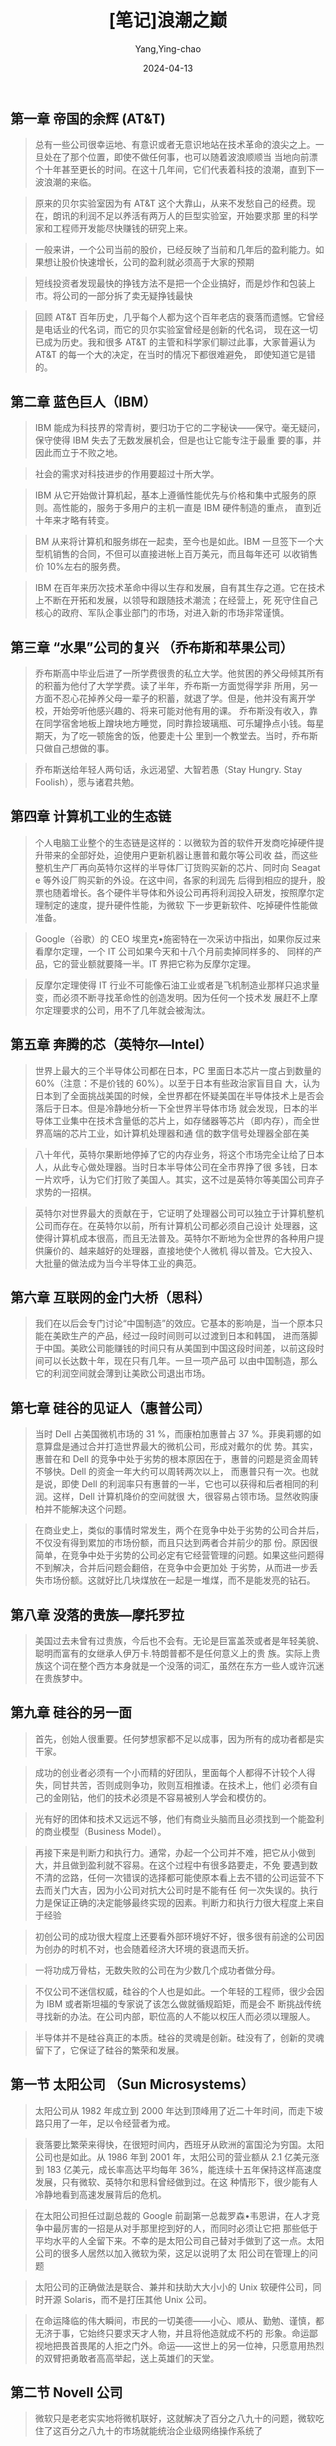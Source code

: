 :PROPERTIES:
:ID:       fc1d4966-a902-45ab-a1c8-badaa1bd7195
:END:
#+TITLE: [笔记]浪潮之巅
#+AUTHOR: Yang,Ying-chao
#+DATE:   2024-04-13
#+OPTIONS:  ^:nil H:5 num:t toc:2 \n:nil ::t |:t -:t f:t *:t tex:t d:(HIDE) tags:not-in-toc
#+STARTUP:  align nodlcheck oddeven lognotestate
#+SEQ_TODO: TODO(t) INPROGRESS(i) WAITING(w@) | DONE(d) CANCELED(c@)
#+LANGUAGE: en
#+TAGS:     noexport(n)
#+EXCLUDE_TAGS: noexport
#+FILETAGS: :tag1:tag2:note:ireader:


** 第一章 帝国的余辉 (AT&T)

#+BEGIN_QUOTE
总有一些公司很幸运地、有意识或者无意识地站在技术革命的浪尖之上。一旦处在了那个位置，即使不做任何事，也可以随着波浪顺顺当
当地向前漂个十年甚至更长的时间。在这十几年间，它们代表着科技的浪潮，直到下一波浪潮的来临。
#+END_QUOTE


#+BEGIN_QUOTE
原来的贝尔实验室因为有 AT&T 这个大靠山，从来不发愁自己的经费。现在，朗讯的利润不足以养活有两万人的巨型实验室，开始要求那
里的科学家和工程师开发能尽快赚钱的研究上来。
#+END_QUOTE


#+BEGIN_QUOTE
一般来讲，一个公司当前的股价，已经反映了当前和几年后的盈利能力。如果想让股价快速增长，公司的盈利就必须高于大家的预期
#+END_QUOTE


#+BEGIN_QUOTE
短线投资者发现最快的挣钱方法不是把一个企业搞好，而是炒作和包装上市。将公司的一部分拆了卖无疑挣钱最快
#+END_QUOTE


#+BEGIN_QUOTE
回顾 AT&T 百年历史，几乎每个人都为这个百年老店的衰落而遗憾。它曾经是电话业的代名词，而它的贝尔实验室曾经是创新的代名词，
现在这一切已成为历史。我和很多 AT&T 的主管和科学家们聊过此事，大家普遍认为 AT&T 的每一个大的决定，在当时的情况下都很难避免，
即使知道它是错的。
#+END_QUOTE



** 第二章 蓝色巨人（IBM）

#+BEGIN_QUOTE
IBM 能成为科技界的常青树，要归功于它的二字秘诀------保守。毫无疑问，保守使得 IBM 失去了无数发展机会，但是也让它能专注于最重
要的事，并因此而立于不败之地。
#+END_QUOTE


#+BEGIN_QUOTE
社会的需求对科技进步的作用要超过十所大学。
#+END_QUOTE


#+BEGIN_QUOTE
IBM 从它开始做计算机起，基本上遵循性能优先与价格和集中式服务的原则。高性能的，服务于多用户的主机一直是 IBM 硬件制造的重点，
直到近十年来才略有转变。
#+END_QUOTE


#+BEGIN_QUOTE
BM 从来将计算机和服务绑在一起卖，至今也是如此。IBM 一旦签下一个大型机销售的合同，不但可以直接进帐上百万美元，而且每年还可
以收销售价 10%左右的服务费。
#+END_QUOTE


#+BEGIN_QUOTE
IBM 在百年来历次技术革命中得以生存和发展，自有其生存之道。它在技术上不断在开拓和发展，以领导和跟随技术潮流；在经营上，死
死守住自己核心的政府、军队企事业部门的市场，对进入新的市场非常谨慎。
#+END_QUOTE



** 第三章 “水果”公司的复兴 （乔布斯和苹果公司）

#+BEGIN_QUOTE
乔布斯高中毕业后进了一所学费很贵的私立大学。他贫困的养父母倾其所有的积蓄为他付了大学学费。读了半年，乔布斯一方面觉得学非
所用，另一方面不忍心花掉养父母一辈子的积蓄，就退了学。但是，他并没有离开学校，开始旁听他感兴趣的、将来可能对他有用的课。
乔布斯没有收入，靠在同学宿舍地板上蹭块地方睡觉，同时靠捡玻璃瓶、可乐罐挣点小钱。每星期天，为了吃一顿施舍的饭，他要走十公
里到一个教堂去。当时，乔布斯只做自己想做的事。
#+END_QUOTE


#+BEGIN_QUOTE
乔布斯送给年轻人两句话，永远渴望、大智若愚（Stay Hungry. Stay Foolish），愿与诸君共勉。
#+END_QUOTE



** 第四章 计算机工业的生态链

#+BEGIN_QUOTE
个人电脑工业整个的生态链是这样的：以微软为首的软件开发商吃掉硬件提升带来的全部好处，迫使用户更新机器让惠普和戴尔等公司收
益，而这些整机生产厂再向英特尔这样的半导体厂订货购买新的芯片、同时向 Seagat e 等外设厂购买新的外设。在这中间，各家的利润先
后得到相应的提升，股票也随着增长。各个硬件半导体和外设公司再将利润投入研发，按照摩尔定理制定的速度，提升硬件性能，为微软
下一步更新软件、吃掉硬件性能做准备。
#+END_QUOTE


#+BEGIN_QUOTE
Google（谷歌）的 CEO 埃里克•施密特在一次采访中指出，如果你反过来看摩尔定理，一个 IT 公司如果今天和十八个月前卖掉同样多的、
同样的产品，它的营业额就要降一半。IT 界把它称为反摩尔定理。
#+END_QUOTE


#+BEGIN_QUOTE
反摩尔定理使得 IT 行业不可能像石油工业或者是飞机制造业那样只追求量变，而必须不断寻找革命性的创造发明。因为任何一个技术发
展赶不上摩尔定理要求的公司，用不了几年就会被淘汰。
#+END_QUOTE



** 第五章 奔腾的芯（英特尔---Intel）

#+BEGIN_QUOTE
世界上最大的三个半导体公司都在日本，PC 里面日本芯片一度占到数量的 60%（注意：不是价钱的 60%）。以至于日本有些政治家盲目自
大，认为日本到了全面挑战美国的时候，全世界都在怀疑美国在半导体技术上是否会落后于日本。但是冷静地分析一下全世界半导体市场
就会发现，日本的半导体工业集中在技术含量低的芯片上，如存储器等芯片（即内存），而全世界高端的芯片工业，如计算机处理器和通
信的数字信号处理器全部在美
#+END_QUOTE


#+BEGIN_QUOTE
八十年代，英特尔果断地停掉了它的内存业务，将这个市场完全让给了日本人，从此专心做处理器。当时日本半导体公司在全市界挣了很
多钱，日本一片欢呼，认为它们打败了美国人。其实，这不过是英特尔等美国公司弃子求势的一招棋。
#+END_QUOTE


#+BEGIN_QUOTE
英特尔对世界最大的贡献在于，它证明了处理器公司可以独立于计算机整机公司而存在。在英特尔以前，所有计算机公司都必须自己设计
处理器，这使得计算机成本很高，而且无法普及。英特尔不断地为全世界的各种用户提供廉价的、越来越好的处理器，直接地使个人微机
得以普及。它大投入、大批量的做法成为当今半导体工业的典范。
#+END_QUOTE



** 第六章 互联网的金门大桥（思科）

#+BEGIN_QUOTE
我们在以后会专门讨论“中国制造”的效应。它基本的影响是，当一个原本只能在美欧生产的产品，经过一段时间则可以过渡到日本和韩国，
进而落脚于中国。美欧公司能赚钱的时间只有从美国到中国这段时间差，以前这段时间可以长达数十年，现在只有几年。一旦一项产品可
以由中国制造，那么它的利润空间就会薄到让美欧公司退出市场。
#+END_QUOTE



** 第七章 硅谷的见证人（惠普公司）

#+BEGIN_QUOTE
当时 Dell 占美国微机市场的 31 %，而康柏加惠普占 37 %。菲奥莉娜的如意算盘是通过合并打造世界最大的微机公司，形成对戴尔的优
势。其实，惠普在和 Dell 的竞争中处于劣势的根本原因在于，惠普的问题是资金周转不够快。Dell 的资金一年大约可以周转两次以上，
而惠普只有一次。也就是说，即使 Dell 的利润率只有惠普的一半，它也可以获得和后者相同的利润。这样，Dell 计算机降价的空间就很
大，很容易占领市场。显然收购康柏并不能解决这个问题。
#+END_QUOTE


#+BEGIN_QUOTE
在商业史上，类似的事情时常发生，两个在竞争中处于劣势的公司合并后，不仅没有得到累加的市场份额，而且只达到两者合并前少的那
份。原因很简单，在竞争中处于劣势的公司必定有它经营管理的问题。如果这些问题得不到解决，合并后问题会翻倍，在竞争中会更加处
于劣势，从而进一步丢失市场份额。这就好比几块煤放在一起是一堆煤，而不是能发亮的钻石。
#+END_QUOTE



** 第八章 没落的贵族---摩托罗拉

#+BEGIN_QUOTE
美国过去未曾有过贵族，今后也不会有。无论是巨富盖茨或者是年轻美貌、聪明而富有的女继承人伊万卡.特朗普都不是任何意义上的贵
族。实际上贵族这个词在整个西方本身就是一个没落的词汇，虽然在东方一些人或许沉迷在贵族梦中。
#+END_QUOTE



** 第九章 硅谷的另一面

#+BEGIN_QUOTE
首先，创始人很重要。任何梦想家都不足以成事，因为所有的成功者都是实干家。
#+END_QUOTE


#+BEGIN_QUOTE
成功的创业者必须有一个小而精的好团队，里面每个人都得不计较个人得失，同甘共苦，否则成则争功，败则互相推诿。在技术上，他们
必须有自己的金刚钻，他们的技术必须是不容易被别人学会和模仿的。
#+END_QUOTE


#+BEGIN_QUOTE
光有好的团体和技术又远远不够，他们有商业头脑而且必须找到一个能盈利的商业模型（Business Model）。
#+END_QUOTE


#+BEGIN_QUOTE
再接下来是判断力和执行力。通常，办起一个公司并不难，把它从小做到大，并且做到盈利就不容易。在这个过程中有很多路要走，不免
要遇到数不清的岔路，任何一次错误的选择都可能使原本看上去不错的公司运营不下去而关门大吉，因为小公司对抗大公司时是不能有任
何一次失误的。执行力是保证正确的决定能够最终实现的因素。判断力和执行力很大程度上来自于经验
#+END_QUOTE


#+BEGIN_QUOTE
初创公司的成功很大程度上还要看外部环境好不好，很多很有前途的公司因为创办的时机不对，也会随着经济大环境的衰退而夭折。
#+END_QUOTE


#+BEGIN_QUOTE
一将功成万骨枯，无数失败的公司在为少数几个成功者做分母。
#+END_QUOTE


#+BEGIN_QUOTE
不仅公司不迷信权威，硅谷的个人也是如此。一个年轻的工程师，很少会因为 IBM 或者斯坦福的专家说了该怎么做就循规蹈矩，而是会不
断挑战传统寻找新的办法。在公司内部，职位高的人不能以权压人而必须以理服人。
#+END_QUOTE


#+BEGIN_QUOTE
半导体并不是硅谷真正的本质。硅谷的灵魂是创新。硅没有了，创新的灵魂留下了，它保证了硅谷的繁荣和发展。
#+END_QUOTE



** 第一节 太阳公司 （Sun Microsystems）

#+BEGIN_QUOTE
太阳公司从 1982 年成立到 2000 年达到顶峰用了近二十年时间，而走下坡路只用了一年，足以令经营者为戒。
#+END_QUOTE


#+BEGIN_QUOTE
衰落要比繁荣来得快，在很短时间内，西班牙从欧洲的富国沦为穷国。太阳公司也是如此。从 1986 年到 2001 年，太阳公司的营业额从
2.1 亿美元涨到 183 亿美元，成长率高达平均每年 36%，能连续十五年保持这样高速度发展，只有微软、英特尔和思科曾经做到过。在这
种情形下，很少能有人冷静地看到高速发展背后的危机。
#+END_QUOTE


#+BEGIN_QUOTE
在太阳公司担任过副总裁的 Google 前副第一总裁罗森•韦恩讲，在人才竞争中最厉害的一招是从对手那里挖到好的人，而同时必须让它把
那些低于平均水平的人全留下来。不幸的是太阳公司自己替对手做到了这一点。太阳公司的很多人居然以加入微软为荣，这足以说明了太
阳公司在管理上的问题
#+END_QUOTE


#+BEGIN_QUOTE
太阳公司的正确做法是联合、兼并和扶助大大小小的 Unix 软硬件公司，同时开源 Solaris，而不是打压其他 Unix 公司。
#+END_QUOTE


#+BEGIN_QUOTE
在命运降临的伟大瞬间，市民的一切美德------小心、顺从、勤勉、谨慎，都无济于事，它始终只要求天才人物，并且将他造就成不朽的
形象。命运鄙视地把畏首畏尾的人拒之门外。命运------这世上的另一位神，只愿意用热烈的双臂把勇敢者高高举起，送上英雄们的天堂。
#+END_QUOTE



** 第二节 Novell 公司

#+BEGIN_QUOTE
微软只是老老实实地将微机联好，这就解决了百分之八九十的问题，微软吃住了这百分之八九十的市场就能统治企业级网络操作系统了
#+END_QUOTE



** 第一节 风投的起源

#+BEGIN_QUOTE
哲学家黑格尔讲：“凡是现实的都是合理的；凡是合理的都是现实的。”（All that is real is rational, and all that is rational
is real.）这句话在恩格斯的《反杜林论》中成为最有进步意义的话。任何事情都有它发生、存在和发展的理由，当然如果这个理由不成
立了，它终究就会消亡。
#+END_QUOTE


#+BEGIN_QUOTE
。全美国有了这样的信用基础，银行就敢把钱在没有抵押的情况下借出去，投资人也敢把钱交给一无所有的创业者去创业。不仅如此，只
要创业者是真正的人才，严格按合同去执行，尽了最大努力，即使失败了，风投公司以后还会愿意给他投资。美国人不怕失败，也宽容失
败者。大家普遍相信失败是成功之母，这一点在世界其它国家很难做到
#+END_QUOTE


#+BEGIN_QUOTE
私募的投资对象大多数是拥有大量不动产和很强的现金流（Cash Flow）的传统上市企业，这些企业所在的市场被看好，但是这些企业因
为管理问题，不能盈利。私募基金收购这些企业，首先让它下市，然后采用换管理层、大量裁员、出售不动产等方式，几年内将它扭亏为
盈。这时或者让它再上市，比如高盛收购汉堡王（Burger King）后再次上市；或者将它出售，比如 Hellman & Friedman 基金收购双击广
告公司 Double Click，重组后卖给 Google。
#+END_QUOTE



** 第四节 投资的决策和公司的估价

#+BEGIN_QUOTE
这位共同创始人对我讲，他们创业的第一笔钱，是从一个台湾的天使投资人那里拿到的五十万美元。这个投资人根本就不是 IT 领域的人，
也搞不懂他们要干什么，最后请了一位相面先生给他们三个人看了看相，这三个人身材高大，面相也不错，于是那位投资人就投资了。当
该公司以几十亿美元的高价被收购时，这位天使投资人也许应该感谢那位相面先生，为她带来了上百倍的投资收益。
#+END_QUOTE


#+BEGIN_QUOTE
风投由于是高风险的，自然要追求高回报。每当创业者向我介绍他们的发明时，我问的第一个问题就是：“你怎么保证把一块钱变成五十
块”。虽然风险投资最终的回报远没有几十倍，但是，投资者每一次投资都会把回报率定在几十倍以上（上面那个手机软件显然达不到几
十倍的回报）。因此我这第一句话通常就难倒了一多半创业者
#+END_QUOTE


#+BEGIN_QUOTE
创业的题目不能和主流公司的主要业务撞车。九十年代时，风投公司对软件公司的创业者问的第一个问题是“你要做的事情，微软有没有
可能做？”这是一个无法回答的问题。
#+END_QUOTE


#+BEGIN_QUOTE
所以 PayPal 这个题目是一个可以在很长时间内高速发展的生意。PayPal 在技术上虽然没有什么独到之处，但是它的商业模式却是革命性
的。
#+END_QUOTE



** 第五节 风投的角色

#+BEGIN_QUOTE
风投行业经过几十年的发展，就形成了一种马太效应。越是成功的风投公司，投资成功上市的越多，它们以后投资的公司相对越容易上市、
再不济也容易被收购。因此，大多数想去小公司发财的人，选择公司很重要的一个原则就是看它幕后的风投公司的知名度。
#+END_QUOTE



** 第六节 著名的风投公司

#+BEGIN_QUOTE
虽然风险投资的目的是追求高利润，但这些高利润是它们应得的报酬。我对风险投资家的敬意远远高于对华尔街，因为风险投资对社会有
很大的正面影响，而华尔街经常会起负面作用（最近美国的金融危机和油价暴涨就是华尔街造成的）。风险投资通常是为创业者雪中送炭，
不管创业成功与否，它们都在促进技术进步和产业结构的更新。而华尔街做的事，常常是将一个口袋里的钱放到另一个口袋里，并从中攫
取巨大的财富。
#+END_QUOTE



** 第一节 70-20-10 律

#+BEGIN_QUOTE
这里面的百分比数字 70、20 和 10 是我加的，因为信息产业大公司之间的市场份额大抵如此。
#+END_QUOTE


#+BEGIN_QUOTE
聪明的主导者会让出一些市场给第二、三名，以免惹上反垄断的麻烦。通常 70%是一个魔法数字。一个主导者愿意强调自己是行业的领导
者，这样可以给投资者和用户信心，但是永远会否认自己有垄断地位，以免给自己找麻烦。
#+END_QUOTE



** 第二节 诺威格定理

#+BEGIN_QUOTE
专家彼得·诺威格博士（Peter Norvig）讲，当一个公司的市场占有率超过 50%后，就无法再使市场占有率翻番了。这几乎是任何人都懂
的大白话，但是却道出了许多跨国公司兴衰的根源。
#+END_QUOTE


#+BEGIN_QUOTE
对于在一个全球某个领域占主导地位的公司来讲，如果不能较早地预见到市场的饱和性（或者回避这个问题）是很危险的。
#+END_QUOTE


#+BEGIN_QUOTE
诺威格定理决定了在一个市场占有主导地位的公司必须不断开拓新的财源，才能做到长盛不衰。
#+END_QUOTE


#+BEGIN_QUOTE
被证明是可行的途径包括“扩展”（Leverage）现有业务和转型。
#+END_QUOTE


#+BEGIN_QUOTE
扩展适用于在自己特定的领域的业务趋向于饱和，而更大的相关领域还有很大扩张空间时，比如搜索广告趋于饱和，而整个互联网广告市
场的潜力依然很大时，才有扩展的可能。后者适合于整个大的行业发展已经饱和，扩展的空间已经不存在时。
#+END_QUOTE


#+BEGIN_QUOTE
扩展是一个公司把它现有的技术和商业优势用到相关的市场上去。
#+END_QUOTE


#+BEGIN_QUOTE
要是丰田和本田）的冲击，江河日下。这本来正好是通用汽车公司出售汽车品牌（比如它的卡迪拉克当年还是很值钱的品牌），转型到电
子和航天领域的好时候，但是，通用汽车却做出了相反的决定，不断出售赚钱的电子部门，用获得的现金来补贴它毫无翻身希望的汽车制
造，这无异于杀鸡取卵。
#+END_QUOTE


#+BEGIN_QUOTE
最常见也是最糟糕的情况是，一个公司找不到新的市场，眼睛只局限于现有市场，而且总觉得别的公司盘子里的蛋糕比自己的大，以自己
的劣势去争夺别人盘中之餐
#+END_QUOTE



** 第十三章 高科技公司的摇篮 --- 斯坦福大学

#+BEGIN_QUOTE
从斯坦福夫人身上我们看到一位真正慈善家的美德。慈善不是在富有以后拿出自己的闲钱来沽名钓誉，更不是以此来为自己做软广告，慈
善是在自己哪怕也很困难的时候都在帮助社会的一种善行。
#+END_QUOTE


#+BEGIN_QUOTE
开放性不是指校门二十四小时打开任人进出，这个要求太低了。所有美国的大学，包括西点陆军学院和安纳波利斯（Annapolis）海军学
院都是没有围墙任所有的参观者开车自由进出。我这里讲的开放性是指一个大学在各方面，从教学到科研到生活融入了当地的社区。
#+END_QUOTE


#+BEGIN_QUOTE
开放校园的真正含义在于像斯坦福那样，让大学融入社会。开放是斯坦福的“本”，而厂校结合是它的“用”。后者保证了大学开放校园的具
体实施。
#+END_QUOTE


#+BEGIN_QUOTE
可再生能源的产业，这个产业可能比互联网更大。
#+END_QUOTE


#+BEGIN_QUOTE
美国东部的名校比较传统，用中国唐代韩愈的话讲，就是传道、授业和解惑。它们对教授和学生要求都比较严，加上教授们专注于教学，
因此教学水平非常高。比如在麻省理工学院，它本科生的基础课微积分从来是由最好的数学教授讲授，这一点在斯坦福做不到。
#+END_QUOTE


#+BEGIN_QUOTE
纽曼有点像围棋里的求道派，在他看来，大学是传播大行之道（Universal Knowledge）而不是雕虫小技的地方。纽曼在他的著名演讲“大
学的理念”（Ideas of University）中讲到“先生们，如果让我必须在那种由老师管着、选够学分就能毕业的大学和那种没有教授和考试
让年轻人在一起共同生活、互相学习三四年的大学中选择一种，我将毫不犹豫地选择后者......为什么呢？我是这样想的：当许多聪明、
求知欲强、具有同情心而又目光敏锐的年轻人聚到一起，即使没有人教，他们也能互相学习。他们互相交流，了解到新的思想和看法、看
到新鲜事物并且掌握独到的行为判断力。”
#+END_QUOTE


#+BEGIN_QUOTE
我和麻省理工学院的一些博士生谈论过各种浏览器的好坏，他们不和你谈微软的 IE 或者 Mozilla 的火狐，而是 Unix 用户更常用的字处
理器 Emacs 下一个很小的浏览网页的功能，这个东西不仅不好用，而且在全世界用它的网民连万分之一都不到。他们和你谈的是里面技术
上谁实现的好。这些人以后可以是很好的科学家和工程师，但是很难创业。
#+END_QUOTE


#+BEGIN_QUOTE
佩奇有一次在斯坦福的创业论坛上讲，创业的关键之一是找到志同道合的人。
#+END_QUOTE



** 第十四章 科技公司的吹鼓手：投资银行

#+BEGIN_QUOTE
我们这个世界，这个社会是个整体，任何一方的损失实际上也是我们自己的损失。第二，华尔街对世界经济和生活的重要性比原本我们想
象的重得多。它们是左右科技公司的金融力量，
#+END_QUOTE


#+BEGIN_QUOTE
。过度的融资不仅导致原有股东的利益被压缩，而且由于在短时间里流入市场的股票太多，股价很难稳定。融资过少的危害也很明显，很
多公司就是因为融资不足而在经济进入低谷时无资金摆脱困境而关门。
#+END_QUOTE


#+BEGIN_QUOTE
这里面融资的成败决定了企业的命运。一般来讲，融资的比例应当是公司市值的 10% 到 25%。
#+END_QUOTE


** 传奇小子

# note_md5: 0fa84882472f09bd9f5303f4a972497e
#+BEGIN_QUOTE
他的远见，经常穿透时间，直接看到他想象中的结果。从现在看,也是乔布斯，通过他的产品 iPod,一手把 CD 送往终点。
从见到 CD 到 iPod 问世，又是 20 年的时间,看似是灵机一动，岂不知已经孕育了两个十年。大多数产品经理之所以做不
出改变世界的产品,是因为他们只看见了成功者最后的临门一脚,而忽视了别人的长期思考。
#+END_QUOTE



** 双雄会

# note_md5: 0330352f24642de18b4513fc79e2a220
#+BEGIN_QUOTE
盖茨和华尔街合作很默契,每次报业绩时,微软每股的利润总是略高于华尔街预期一两美分，然后让华尔街替它把股价
抬上去。
#+END_QUOTE


# note_md5: f55fa139f55bfc75ae5bfc3e6f94c4a6
#+BEGIN_QUOTE
田公司,而不是生产跑车的法拉利和生产豪车的劳斯莱斯,事实上后者因为亏损已被宝马收购。巴菲特投资的公司，都
是像吉列、宝洁(P&G)和强生（Johnson & Johnson)这样生产每个人日常要用的东西的企业。盖茨读过巴菲特给伯克
希尔--哈撒韦股东写的每一封信，我无法判断盖茨是和巴菲特不谋而合还是在学习后者。总之,盖茨做的每一件事，
都是针对全世界所有人的，这样才能达到聚沙成塔的效果。
#+END_QUOTE


# note_md5: fc3381c4f233f145c5e3224851723bff
#+BEGIN_QUOTE
如果说乔布斯是锋芒毕露,聪明写在脸上，盖茨则是一个平衡木冠军，看似木讷,其实聪明藏在肚子里。乔布斯用他的
产品改变人们的生活，盖茨则是用他的财富改变世界。几十年后,当盖茨也去另一个世界见乔布斯的时候,乔布斯个人
和家族的影响力可能已荡然无存,而盖茨通过他的基金会,将会薪尽火传。
#+END_QUOTE



** 当世福特

# note_md5: b75c6a0e03118b2dcf05764cb96c33a4
#+BEGIN_QUOTE
䶼联网的用户和为它买单的客户不需要是同一个人。这种今天被中国人称为“羊毛出在猪身上”的商业模式始于杨致远
和费罗等人在雅虎的尝试。
#+END_QUOTE


# note_md5: 6fa19939d42df5726a84443c7a935b5b
#+BEGIN_QUOTE
出身华尔街的德克尔应该深知投资公司为降低风险而常用的对冲手段。具体到 Google 的股票，雅虎的做法应当是持有，
因为如果 Google 失败，股票跌到零，雅虎在整个互联网就没有了对手，损失掉 Google 的股票则是无关大局的局部损失，
但赢得的是整个互联网。反过来，如果 Google 股价倍增，说明相对来讲雅虎业绩在下降，这时再卖掉 Google 的股票可
以成倍套现，再回来和 Google 竞争（
#+END_QUOTE


# note_md5: 30751e3bd10cafd23881eddfe1b02ae1
#+BEGIN_QUOTE
雅虎摊子铺得太大。每个人都想做一切事情并扮演所有角色。每个项目蜻蜓点水，资源薄薄地摊了一大片，就像抹花
生酱。公司内部各自为政，很少为一个清晰明了的战略进行合作，而是为所有权、策略和战术争论不休。
#+END_QUOTE



** 伟大公司的特质

# note_md5: 62f519f9eabeb9fd7e0d5e922667e703
#+BEGIN_QUOTE
大数据和 IT 医疗行业市场足够大,需求足够强,一定会诞生未来的苹果和 Google，但是这件事做起来难度也很大,需要
有足够的耐心和踏踏实实做事情的精神。
#+END_QUOTE


# note_md5: 7b4319bb2a709194bc83b5d66aa12318
#+BEGIN_QUOTE
中国制造的东西在自家门口居然比远渡重洋之后要贵很多,这实在是有些荒谬,而导致这种荒谬现实的原因是中国的流
通环节太多,服务也太恶劣。一个集装箱从广东运到北京的费用，远比它运到太平洋对岸的洛杉矶要高,因为中国的公
路铁路收费太贵,而在美国从洛杉矶到旧金山五百公里的高速公路上不需要交过路费。
#+END_QUOTE

